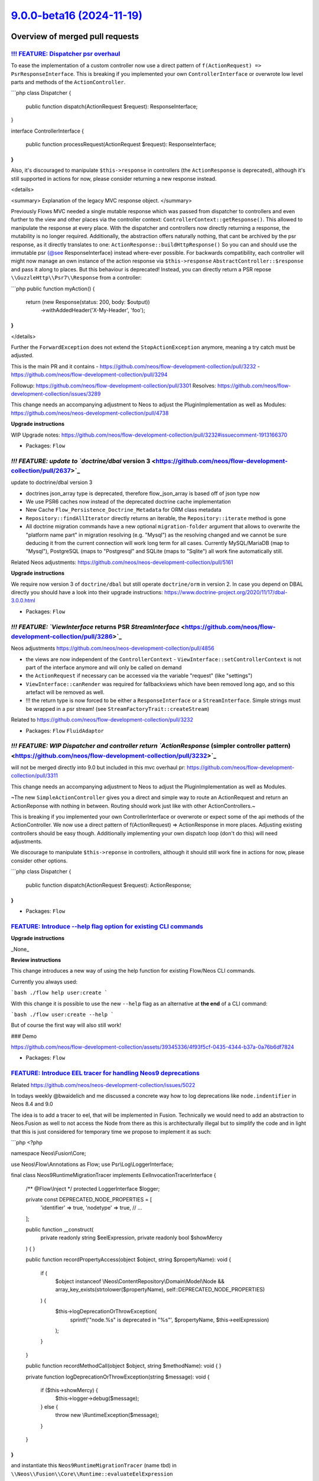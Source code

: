 `9.0.0-beta16 (2024-11-19) <https://github.com/neos/flow-development-collection/releases/tag/9.0.0-beta16>`_
============================================================================================================

Overview of merged pull requests
~~~~~~~~~~~~~~~~~~~~~~~~~~~~~~~~

`!!! FEATURE: Dispatcher psr overhaul <https://github.com/neos/flow-development-collection/pull/3311>`_
-------------------------------------------------------------------------------------------------------

To ease the implementation of a custom controller now use a direct pattern of ``f(ActionRequest) => PsrResponseInterface``.
This is breaking if you implemented your own ``ControllerInterface`` or overwrote low level parts and methods of the ``ActionController``.


```php
class Dispatcher
{
    public function dispatch(ActionRequest $request): ResponseInterface;
}

interface ControllerInterface
{
    public function processRequest(ActionRequest $request): ResponseInterface;
}
```

Also, it's discouraged to manipulate ``$this->response`` in controllers (the ``ActionResponse`` is deprecated), although it's still supported in actions for now, please consider returning a new response instead.

<details>

<summary>
Explanation of the legacy MVC response object.
</summary>

Previously Flows MVC needed a single mutable response which was passed from dispatcher to controllers
and even further to the view and other places via the controller context: ``ControllerContext::getResponse()``.
This allowed to manipulate the response at every place.
With the dispatcher and controllers now directly returning a response, the mutability is no longer required.
Additionally, the abstraction offers naturally nothing, that cant be archived by the psr response,
as it directly translates to one: ``ActionResponse::buildHttpResponse()``
So you can and should use the immutable psr {@see ResponseInterface} instead where-ever possible.
For backwards compatibility, each controller will might now manage an own instance of the action response
via ``$this->response`` ``AbstractController::$response`` and pass it along to places.
But this behaviour is deprecated!
Instead, you can directly return a PSR repose ``\\GuzzleHttp\\Psr7\\Response`` from a controller:

```php
public function myAction()
{
    return (new Response(status: 200, body: $output))
        ->withAddedHeader('X-My-Header', 'foo');
}
```

</details>

Further the ``ForwardException`` does not extend the ``StopActionException`` anymore, meaning a try catch must be adjusted.


This is the main PR and it contains
- https://github.com/neos/flow-development-collection/pull/3232
- https://github.com/neos/flow-development-collection/pull/3294

Followup: https://github.com/neos/flow-development-collection/pull/3301
Resolves: https://github.com/neos/flow-development-collection/issues/3289

This change needs an accompanying adjustment to Neos to adjust the
PluginImplementation as well as Modules: https://github.com/neos/neos-development-collection/pull/4738

**Upgrade instructions**

WIP Upgrade notes: https://github.com/neos/flow-development-collection/pull/3232#issuecomment-1913166370



* Packages: ``Flow``

`!!! FEATURE: update to `doctrine/dbal` version 3 <https://github.com/neos/flow-development-collection/pull/2637>`_
-------------------------------------------------------------------------------------------------------------------

update to doctrine/dbal version 3

* doctrines json_array type is deprecated, therefore flow_json_array is based off of json type now
* We use PSR6 caches now instead of the deprecated doctrine cache implementation 
* New Cache ``Flow_Persistence_Doctrine_Metadata`` for ORM class metadata
* ``Repository::findAllIterator`` directly returns an iterable, the ``Repository::iterate`` method is gone
* All doctrine migration commands have a new optional ``migration-folder`` argument that allows to overwrite the "platform name part" in migration resolving (e.g. "Mysql") as the resolving changed and we cannot be sure deducing it from the current connection will work long term for all cases. Currently MySQL/MariaDB (map to "Mysql"), PostgreSQL (maps to "Postgresql" and SQLite (maps to "Sqlite") all work fine automatically still.

Related Neos adjustments: https://github.com/neos/neos-development-collection/pull/5161

**Upgrade instructions**

We require now version 3 of ``doctrine/dbal`` but still operate ``doctrine/orm`` in version 2.
In case you depend on DBAL directly you should have a look into their upgrade instructions: https://www.doctrine-project.org/2020/11/17/dbal-3.0.0.html

* Packages: ``Flow``

`!!! FEATURE: `ViewInterface` returns PSR `StreamInterface` <https://github.com/neos/flow-development-collection/pull/3286>`_
-----------------------------------------------------------------------------------------------------------------------------

Neos adjustments https://github.com/neos/neos-development-collection/pull/4856

- the views are now independent of the ``ControllerContext``
  - ``ViewInterface::setControllerContext`` is not part of the interface anymore and will only be called on demand
- the ``ActionRequest`` if necessary can be accessed via the variable "request" (like "settings")
- ``ViewInterface::canRender`` was required for fallbackviews which have been removed long ago, and so this artefact will be removed as well.
- !!! the return type is now forced to be either a ``ResponseInterface`` or a ``StreamInterface``. Simple strings must be wrapped in a psr stream! (see ``StreamFactoryTrait::createStream``)

Related to https://github.com/neos/flow-development-collection/pull/3232

* Packages: ``Flow`` ``FluidAdaptor``

`!!! FEATURE: WIP Dispatcher and controller return `ActionResponse` (simpler controller pattern) <https://github.com/neos/flow-development-collection/pull/3232>`_
------------------------------------------------------------------------------------------------------------------------------------------------------------------

will not be merged directly into 9.0 but included in this mvc overhaul pr: https://github.com/neos/flow-development-collection/pull/3311


This change needs an accompanying adjustment to Neos to adjust the
PluginImplementation as well as Modules.

~The new ``SimpleActionController`` gives you a direct and simple way to
route an ActionRequest and return an ActionReponse with nothing in
between. Routing should work just like with other ActionControllers.~

This is breaking if you implemented your own ControllerInterface
or overwrote or expect some of the api methods of the ActionController.
We now use a direct pattern of f(ActionRequest) => ActionResponse
in more places. Adjusting existing controllers should be easy though.
Additionally implementing your own dispatch loop (don't do this) will
need adjustments.

We discourage to manipulate ``$this->reponse`` in controllers,
although it should still work fine in actions for now, please consider
other options.

```php
class Dispatcher
{
    public function dispatch(ActionRequest $request): ActionResponse;
}
```

* Packages: ``Flow``

`FEATURE: Introduce --help flag option for existing CLI commands <https://github.com/neos/flow-development-collection/pull/3367>`_
----------------------------------------------------------------------------------------------------------------------------------

**Upgrade instructions**

_None_

**Review instructions**

This change introduces a new way of using the help function for existing Flow/Neos CLI commands.

Currently you always used:

```bash
./flow help user:create
```

With this change it is possible to use the new ``--help`` flag as an alternative at **the end** of a CLI command:

```bash
./flow user:create --help
```

But of course the first way will also still work!

### Demo

https://github.com/neos/flow-development-collection/assets/39345336/4f93f5cf-0435-4344-b37a-0a76b6df7824


* Packages: ``Flow``

`FEATURE: Introduce EEL tracer for handling Neos9 deprecations <https://github.com/neos/flow-development-collection/pull/3386>`_
--------------------------------------------------------------------------------------------------------------------------------

Related https://github.com/neos/neos-development-collection/issues/5022

In todays weekly @bwaidelich and me discussed a concrete way how to log deprecations like ``node.indentifier`` in Neos 8.4 and 9.0

The idea is to add a tracer to eel, that will be implemented in Fusion. Technically we would need to add an abstraction to Neos.Fusion as well to not access the Node from there as this is architecturally illegal but to simplify the code and in light that this is just considered for temporary time we propose to implement it as such:

```php
<?php

namespace Neos\\Fusion\\Core;

use Neos\\Flow\\Annotations as Flow;
use Psr\\Log\\LoggerInterface;

final class Neos9RuntimeMigrationTracer implements EelInvocationTracerInterface
{
    /** @Flow\\Inject */
    protected LoggerInterface $logger;

    private const DEPRECATED_NODE_PROPERTIES = [
        'identifier' => true,
        'nodetype' => true,
        // ...
    ];

    public function __construct(
        private readonly string $eelExpression,
        private readonly bool $showMercy
    ) {
    }

    public function recordPropertyAccess(object $object, string $propertyName): void
    {
        if (
            $object instanceof \\Neos\\ContentRepository\\Domain\\Model\\Node
            && array_key_exists(strtolower($propertyName), self::DEPRECATED_NODE_PROPERTIES)
        ) {
            $this->logDeprecationOrThrowException(
                sprintf('"node.%s" is deprecated in "%s"', $propertyName, $this->eelExpression)
            );
        }
    }

    public function recordMethodCall(object $object, string $methodName): void
    {
    }

    private function logDeprecationOrThrowException(string $message): void
    {
        if ($this->showMercy) {
            $this->logger->debug($message);
        } else {
            throw new \\RuntimeException($message);
        }
    }
}
```


and instantiate this ``Neos9RuntimeMigrationTracer`` (name tbd) in ``\\Neos\\Fusion\\Core\\Runtime::evaluateEelExpression``

```diff
- return EelUtility::evaluateEelExpression($expression, $this->eelEvaluator, $contextVariables);
+ $tracer =.$this->settings['enableDeprecationTracer'] ? new Neos9RuntimeMigrationTracer($expression, $this->settings['strictEelMode'] ?? false) : null;
+ return EelUtility::evaluateEelExpression($expression, $this->eelEvaluator, $contextVariables, $tracer);
```



**Upgrade instructions**


* Packages: ``Flow`` ``Eel``

`FEATURE: Support doctrine/dbal 2.x and 3.x <https://github.com/neos/flow-development-collection/pull/3377>`_
-------------------------------------------------------------------------------------------------------------

Declares compatibility with ``doctrine/dbal`` 3.x (in addition to the already supported versions ``2.13+``) and adjusts affected code such that it works with both versions

**Upgrade instructions**

Any code that (heavily) uses Doctrine DBAL specifics should be checked for compatibility issues. Even if things still work, you may want to replace things deprecated in Doctrine DBAL 3. See https://www.doctrine-project.org/2020/11/17/dbal-3.0.0.html

One example: You need to replace, as the ``json_array`` type is removed in Doctrine DBAL 3.0.
```php
@ORM\\Column(type="json_array", nullable=true)
```
with
```php
@ORM\\Column(type="flow_json_array", nullable=true)
```

**Review instructions**

We allow now version 3 of ``doctrine/dbal`` but still only support ``doctrine/orm`` in version 2.

Related Neos 9 part https://github.com/neos/flow-development-collection/pull/2637

* Packages: ``Flow``

`FEATURE: Allow `PositionalArraySorter` to keep `null` values <https://github.com/neos/flow-development-collection/pull/3350>`_
-------------------------------------------------------------------------------------------------------------------------------

By default, the ``PositionalArraySorter`` removes all ``null`` values. This change makes this behavior an _option_ that can be passed to the constructor:

```php
(new PositionalArraySorter(['foo' => null]))->toArray(); // []
(new PositionalArraySorter(['foo' => null], removeNullValues: false))->toArray(); // ['foo']
```

Besides, this cleans up the code and tests

* Packages: ``Flow`` ``Utility.Arrays``

`FEATURE: Introduce PHP 8.2 DNF type support <https://github.com/neos/flow-development-collection/pull/3328>`_
--------------------------------------------------------------------------------------------------------------

The Reflection Service now supports Disjunctive Normal Form (DNF) types for method arguments.

See: https://www.php.net/releases/8.2/en.php#dnf_types

* Resolves: `#3026 <https://github.com/neos/flow-development-collection/issues/3026>`_

* Packages: ``Flow``

`FEATURE: Consider PHP attributes in proxy method building <https://github.com/neos/flow-development-collection/pull/3265>`_
----------------------------------------------------------------------------------------------------------------------------

Added support for preserving PHP 8 attributes in generated proxy class methods. This feature enables correct argument passing from attributes to proxied methods which allows developers to use attributes instead of annotations in most cases.

* Resolves: `#3075 <https://github.com/neos/flow-development-collection/issues/3075>`_

* Packages: ``Flow``

`FEATURE: Add `Flow\InjectCache` Attribute / Annotation for property injection <https://github.com/neos/flow-development-collection/pull/3244>`_
------------------------------------------------------------------------------------------------------------------------------------------------

In many cases an ``Objects.yaml`` is created just to inject caches which can feel a bit cumbersome as one already had specified the cache in ``Caches.yaml``.

To address this the new ``@Flow\\InjectCache`` annotation allows to assign a cache frontend of a configured cache directly to a property without having to configure the ``Objects.yaml`` at all.

```php
    #[Flow\\InjectCache(identifier: 'Flow_Mvc_Routing_Resolve')]
    protected VariableFrontend $cache;
```


* Packages: ``Flow``

`FEATURE: introduce `UriHelper` to work with query parameters <https://github.com/neos/flow-development-collection/pull/3316>`_
-------------------------------------------------------------------------------------------------------------------------------

FYI: This pr was refactored again via https://github.com/neos/flow-development-collection/pull/3336

While working on https://github.com/neos/flow-development-collection/pull/2744 and also https://github.com/neos/neos-development-collection/issues/4552 we always came to the conclusion that the ``$queryParameters`` merging of the psr uri is limited.

This introduces a utility to do this:


```php
UriHelper::uriWithAdditionalQueryParameters($this->someUriBuilder->uriFor(...), ['q' => 'search term']);
```

and allows us to remove any $queryParam logic from the uribuilder(s)

**Upgrade instructions**


* Packages: ``Flow``

`FEATURE: Add `Flow\Route` Attribute/Annotation <https://github.com/neos/flow-development-collection/pull/3325>`_
-----------------------------------------------------------------------------------------------------------------

The ``Flow\\Route`` attribute allows to define routes directly on the affected method. This allows to avoid dealing with Routes.yaml in projects in simple cases where is sometimes is annoying to look up the exact syntax for that.

Usage:

```php
use Neos\\Flow\\Mvc\\Controller\\ActionController;
use Neos\\Flow\\Annotations as Flow;

class ExampleController extends ActionController
{
    #[Flow\\Route(uriPattern:'my/path', httpMethods: ['GET'])]
    public function someAction(): void
    {
    }

    #[Flow\\Route(uriPattern:'my/other/b-path', defaults: ['test' => 'b'])]
    #[Flow\\Route(uriPattern:'my/other/c-path', defaults: ['test' => 'c'])]
    public function otherAction(string $test): void
    {
    }
}
```

To use annotation routes packages have to register the ``AttributeRoutesProviderFactory`` in ``Neos.Flow.mvc.routes`` with Controller classNames or patterns.

Settings.yaml:
```yaml
Neos:
  Flow:
    mvc:
      routes:
        Vendor.Example.attributes:
          position: 'before Neos.Neos'
          providerFactory: \\Neos\\Flow\\Mvc\\Routing\\AttributeRoutesProviderFactory
          providerOptions:
            classNames:
              - Vendor\\Example\\Controller\\ExampleController
```

This pr also adds the general option to register ``provider`` and ``providerOptions`` in  the Setting ``Neos.Flow.mvc.routes`` which was required obviously.

The package: ``WebSupply.RouteAnnotation`` by @sorenmalling implemented similar ideas earlier.

* Resolves: `#2059 <https://github.com/neos/flow-development-collection/issues/2059>`_

**Upgrade instructions**

**Review instructions**

Alsow see: `#3324 <https://github.com/neos/flow-development-collection/issues/3324>`_resolving #2060, both solutions ideally would work hand in hand


* Packages: ``Flow``

`FEATURE: InjectConfiguration for constructor arguments <https://github.com/neos/flow-development-collection/pull/3086>`_
-------------------------------------------------------------------------------------------------------------------------

Flow now supports InjectConfiguration attributes for constructor arguments which allows for injecting configuration, such as settings, via the constructor. Compared to property injection, constructor injection results in more portable and better testable code.

* Resolves: `#3077 <https://github.com/neos/flow-development-collection/issues/3077>`_

* Packages: ``Flow``

`FEATURE: Introduce PHP 8.2 DNF type support <https://github.com/neos/flow-development-collection/pull/3328>`_
--------------------------------------------------------------------------------------------------------------

The Reflection Service now supports Disjunctive Normal Form (DNF) types for method arguments.

See: https://www.php.net/releases/8.2/en.php#dnf_types

* Resolves: `#3026 <https://github.com/neos/flow-development-collection/issues/3026>`_

* Packages: ``Flow``

`FEATURE: Separate RouteConfiguration from Router <https://github.com/neos/flow-development-collection/pull/2970>`_
-------------------------------------------------------------------------------------------------------------------

This separates the Routes configuration from the router by introducing a ``RoutesProviderInterface`` which will be used by the router implementation together with a ``ConfigurationRoutesProvider`` that implements the current configuration from Routes.yaml. 

Switching out the internal implementation of the ``RoutesProviderInterface`` can be done via Objects.yaml to add custom behaviour. But be aware that this is not covered by our api promises. All Implementations should include the routes provided by the ``ConfigurationRoutesProvider``.

This change also makes sure, that the RouteCommandController uses the current ``RoutesProviderInterface`` implementation, instead of hard coded Flow router. That ensures that all Routes available to the router are now also visible to route cli-commands.

* Fixes: `#2948 <https://github.com/neos/flow-development-collection/issues/2948>`_

**Upgrade instructions**

This change removes the methods ``getRoutes`` and ``addRoute`` from the Router that previously were mainly used in functional-tests as they were never part of the Router Interface. 

To adjust for that the existing utility ``FunctionalTestCase->registerRoute`` method has to be used instead of ``FunctionalTestCase->router->addRoute``.

The method ``Router::setRoutesConfiguration``, which was also previously used for internal testing has been removed without official replacement. You _could_ technically inject a custom routes provider to do so but be aware that this is internal behaviour.

**Review instructions**

Run the ./flow routing:list command - you will see the list as expected


* Packages: ``Flow``

`FEATURE: Consider PHP attributes in proxy method building <https://github.com/neos/flow-development-collection/pull/3265>`_
----------------------------------------------------------------------------------------------------------------------------

Added support for preserving PHP 8 attributes in generated proxy class methods. This feature enables correct argument passing from attributes to proxied methods which allows developers to use attributes instead of annotations in most cases.

* Resolves: `#3075 <https://github.com/neos/flow-development-collection/issues/3075>`_

* Packages: ``Flow``

`FEATURE: Add `Flow\InjectCache` Attribute / Annotation for property injection <https://github.com/neos/flow-development-collection/pull/3244>`_
------------------------------------------------------------------------------------------------------------------------------------------------

In many cases an ``Objects.yaml`` is created just to inject caches which can feel a bit cumbersome as one already had specified the cache in ``Caches.yaml``.

To address this the new ``@Flow\\InjectCache`` annotation allows to assign a cache frontend of a configured cache directly to a property without having to configure the ``Objects.yaml`` at all.

```php
    #[Flow\\InjectCache(identifier: 'Flow_Mvc_Routing_Resolve')]
    protected VariableFrontend $cache;
```


* Packages: ``Flow``

`FEATURE: Add more information for object arguments in debugging <https://github.com/neos/flow-development-collection/pull/3211>`_
----------------------------------------------------------------------------------------------------------------------------------

For stacktraces in exceptions and logs we now render some representation of content for objects to ease debugging with DTOs.

Specifically we will try to obtain a string representation for such an object by using either in this order:

- a string cast if __toString() is available
- json_encode if it is JsonSerializable
- json_encode on the array of public properties

For readability json_encode will be limited to the first level, also all of those string representations will be cut off after 100 characters.

If any of those options works we will also shorten the className to avoid this output becoming overly long.

Note that we use JSON_PARTIAL_OUTPUT_ON_ERROR to make sure some output is provided. This might lead to partial or weird outputs depending on the object structure, but might still provide pointers for debugging.

* Fixes: `#3165 <https://github.com/neos/flow-development-collection/issues/3165>`_

* Packages: ``Flow``

`9.0 FEATURE: Add `unique` flowQuery operation <https://github.com/neos/flow-development-collection/pull/3102>`_
----------------------------------------------------------------------------------------------------------------

This operation applies ``array_unique`` to the current flowQuery context.

While the same could previously achieved via ``Array.unique()`` the flow query operation can be placed in an operation chain without extra wrapping.

**Review instructions**

There is also a node specific implementation of the ``unique`` operation in https://github.com/neos/neos-development-collection/pull/4355

I know the php code looks oldish but the style is in line with the other flowQuery operations around. 


* Packages: ``Eel``

`FEATURE: Add `getAccessorByPath` to `Neos\Utility\Arrays` for type safe accessing of array values <https://github.com/neos/flow-development-collection/pull/3149>`_
--------------------------------------------------------------------------------------------------------------------------------------------------------------------

_**Please note that this is an experimental feature and the API is not stable yet.**_

The array utility allows to create a type safe accessor via ``Arrays::getAccessorByPath($arrayValue, 'your.path')``. The accessor provides the following methods that will either return the requested type or throw a ``\\UnexpectedValueException``.  

* ``int(): int``
* ``float(): float``
* ``number(): int|float``
* ``string(): string``
* ``classString(): string`` - with annotation for class-string
* ``array(): array``
* ``instanceOf(string $className): object`` - with annotation for dynamic type
* ``intOrNull(): ?int``
* ``floatOrNull(): ?float``
* ``numberOrNull(): null|int|float``
* ``stringOrNull(): ?string``
* ``classStringOrNull(): ?string`` - with annotation for class-string | null
* ``arrayOrNull(): ?array``
* ``instanceOfOrNull(string $className): ?object`` - with annotation for dynamic type | null

This will allow to write code that accesses settings via pathes without checking every level for existence still beeing type safe and accessible for static analysis.

This can be used together with settingInjection.

```php
public function injectSettings(array $settings): void
{
   $this->limit = Arrays::getAccessorByPath($settings, 'limit')->intOrNull();
}
```

* Resolves: `#3164 <https://github.com/neos/flow-development-collection/issues/3164>`_

**Review instructions**

It may look inefficient to manually throw TypeErrors that in many cases would be thrown automatically because of the declared return types. However this is not a performance issue as those are never on the happy-path and the created TypeError provides additional informations to help understand and fix problems faster.

Inspired by https://github.com/PackageFactory/extractor


* Packages: ``Flow`` ``Utility.Arrays``

`FEATURE: Exclude classes from constructor autowiring <https://github.com/neos/flow-development-collection/pull/3070>`_
-----------------------------------------------------------------------------------------------------------------------

Classes can now explicitly be excluded from constructor autowiring through a new setting.

The setting accepts an array of fully qualified class names, each class name being a regular expression. Classes of scope prototype which expect objects to be passed to their constructor are usually considered for autowiring which results in a proxy class being generated.

This option allows to exclude classes from this process. This is useful for classes like data transfer objects, read models, commands, events and value objects which usually don't rely on dependency injection.

Flow cannot reliably detect weather a prototype class depends on autowiring for constructor arguments or not. Use this option to optimize your application to avoid the small but measurable overhead of proxy generation for those kinds of classes.

Note that if there are other reasons than constructor injection which require a proxy class to be generated, the proxy class will be generated no matter what.

This change partly reverts `#3050 <https://github.com/neos/flow-development-collection/issues/3050>`_because now proxy classes _are_ generated for prototype classes by default. Otherwise a lot of existing Flow applications would not work correctly anymore.

resolves: #3049

* Packages: ``Flow``

`FEATURE: Replace self with static in proxy classes <https://github.com/neos/flow-development-collection/pull/3074>`_
---------------------------------------------------------------------------------------------------------------------

Factory methods which use code like new self() for creating a new instance are now handled correctly in proxy classes. The compiler automatically replaces "self" keywords with "static" in the rendered proxy class file to make this possible.

This implementation has not been optimized for performance.

* Resolves: `#3059 <https://github.com/neos/flow-development-collection/issues/3059>`_

* Packages: ``Flow``

`FEATURE: Support private constructors in proxy classes <https://github.com/neos/flow-development-collection/pull/3072>`_
-------------------------------------------------------------------------------------------------------------------------

Flow now can correctly build proxy classes for classes with private constructors. Previously, such classes caused errors and proxy class building had to be disabled with the ``Proxy(false)`` annotation. Now classes with private constructors can take advantage of setter and property injection and are considered for advices through the AOP framework.

* Resolves: `#3058 <https://github.com/neos/flow-development-collection/issues/3058>`_

* Packages: ``Flow``

`FEATURE: Add support for readonly classes <https://github.com/neos/flow-development-collection/pull/3051>`_
------------------------------------------------------------------------------------------------------------

Flow now respects readonly classes during proxy class building and makes sure that proxy classes are readonly as well.

resolves: #3025

* Packages: ``Flow``

`!!!BUGFIX: Make any exception handable in renderingGroups by statusCode <https://github.com/neos/flow-development-collection/pull/1514>`_
------------------------------------------------------------------------------------------------------------------------------------------

Before only exceptions that derive from FlowException could be handled with renderingGroups. This sets the status code for unknown exceptions to 500, so they will match a ``matchingStatusCodes`` configuration.
Therefore a configuration like this will now also render generic exceptions as if they were FlowExceptions with a status code of 500:
```yaml
Neos:
  Flow:
    error:
      exceptionHandler:
        renderingGroups:

          'allExceptions':
            matchingStatusCodes: [500]
            options:
              templatePathAndFilename: 'some-path'
```

Note: This is slightly breaking if you handled Flow Exceptions differently than generic exceptions. If you do want to render Flow exceptions differently then generic exceptions, the way to do this is:

```yaml
Neos:
  Flow:
    error:
      exceptionHandler:
        renderingGroups:

          'flowExceptions':
            matchingExceptionClassNames: ['FlowException']
            options:
              templatePathAndFilename: 'some-path'

          'notFound':
            matchingStatusCodes: [404]
            options:
              templatePathAndFilename: 'specific-code-path'

          'otherExceptions':
            matchingExceptionClassNames: ['Exception']
            options:
              templatePathAndFilename: 'some-other-path'
```

The first matching group will be used.

* Packages: ``Flow``

`BUGFIX: Make debugger more robust <https://github.com/neos/flow-development-collection/pull/3388>`_
----------------------------------------------------------------------------------------------------

Prevent exception inception while trying to render debug outputs.

This can happen when complex objects are encountered in stacktraces and we try to render a string representation. Example would be ``LazyProps`` in Fusion which can easily throw while evaluating. This is especially nasty as it leads to recursions if the original error being rendered occurred while trying to render this same LazyProps object, thus triggering the error handling again.

The suggested fix covers the whole argument rendering in a try/catch block, as this makes the code even more unreadable it was refactored to separate methods.

* Packages: ``Flow``

`BUGFIX: Fix use of `$this->response->set...` in controllers <https://github.com/neos/flow-development-collection/pull/3407>`_
------------------------------------------------------------------------------------------------------------------------------

Regression from https://github.com/neos/flow-development-collection/pull/3311


And remove declaration of obsolete $dispatched state (followup to https://github.com/neos/flow-development-collection/pull/3294)


**Upgrade instructions**


* Packages: ``Flow``

`BUGFIX: Static compile attribute routes <https://github.com/neos/flow-development-collection/pull/3401>`_
----------------------------------------------------------------------------------------------------------

The necessary reflection data used to build the routes from attributes is not available at (Production) runtime. This is an issue in itself but not trivial to fix, therefore we fix this here by using the ``CompileStatic`` attribute to bring the necessary data over from compile time.

* Fixes: `#3400 <https://github.com/neos/flow-development-collection/issues/3400>`_

* Packages: ``Flow``

`BUGFIX: Fix support for typo3fluid/fluid 2.15 <https://github.com/neos/flow-development-collection/pull/3390>`_
----------------------------------------------------------------------------------------------------------------

Adjusts tests that mocked ``AbstractViewHelper::renderChildren()`` that is no longer invoked with version 2.15

* Fixes: `#3389 <https://github.com/neos/flow-development-collection/issues/3389>`_

* Packages: ``Flow`` ``FluidAdaptor``

`BUGFIX: Do proper resolving of FusionPathProxy <https://github.com/neos/flow-development-collection/pull/3358>`_
-----------------------------------------------------------------------------------------------------------------

Using ``{image.title}`` in Fluid when the image is a ``FusionPathProxy`` does not work. The result is simply ``null`` instead of the image title.

This change fixes that by moving more code down into our own custom ``TemplateVariableContainer`` from the ``StandardVariableProvider``.

Fixes `#3357 <https://github.com/neos/flow-development-collection/issues/3357>`_

**Review instructions**

The fixed issue contains instructions on how to reproduce this.


* Packages: ``Flow`` ``FluidAdaptor``

`BUGFIX: Adjust to Php 83 `get_parent_class` deprecation <https://github.com/neos/flow-development-collection/pull/3351>`_
--------------------------------------------------------------------------------------------------------------------------

see https://www.php.net/manual/en/function.get-parent-class.php

**Upgrade instructions**


* Packages: ``Flow``

`BUGFIX: Make new object debug output more robust <https://github.com/neos/flow-development-collection/pull/3233>`_
-------------------------------------------------------------------------------------------------------------------

Unfortunately magic methods are tricky and __toString is no exception, a check if it's callable can result in true if the magic __call method is implemented but then the results of this call are completely undefined and therefore catching errors and continuing with other options is a good safeguard here.

Noticed this when I had an error in the ``Mvc\\Arguments`` implementation which declares __call.

Followup to https://github.com/neos/flow-development-collection/pull/3211

* Packages: ``Flow``

`BUGFIX: Use correct exception class <https://github.com/neos/flow-development-collection/pull/3209>`_
------------------------------------------------------------------------------------------------------

Fix the use of an exception class that is no longer where it was.


* Packages: ``Flow``

`BUGFIX: Replacement proxy methods rendered again <https://github.com/neos/flow-development-collection/pull/3101>`_
-------------------------------------------------------------------------------------------------------------------

This fixes a bug introduced in d939e6b8 switching to laminuas-code. A proxy method can replace the full body of an existing method or even be a fully new method, in which case only ``body`` will be set in the proxy method. We still want those to be generated. This for example currently breaks the CompileStatic feature, as those methods do not get rendered anymore resulting in worse performance in Production context compared to before.

This fix renders a proxy method also when a body was set for it, but still skips it if neither pre/post nor body is set.

It also enabled CompileStatic in Testing Context so that it is testable and adds a test to make sure it works as intended.

* Fixes: `#3099 <https://github.com/neos/flow-development-collection/issues/3099>`_

* Packages: ``Flow``

`BUGFIX: Remove injected properties before serialization <https://github.com/neos/flow-development-collection/pull/3067>`_
--------------------------------------------------------------------------------------------------------------------------

This fixes a regression introduced recently which resulted in serialization errors if the object to be serialized contained properties which were previously injected.

* Resolves: `#3066 <https://github.com/neos/flow-development-collection/issues/3066>`_

* Packages: ``Flow``

`BUGFIX: Support mixed return type in proxied methods <https://github.com/neos/flow-development-collection/pull/3065>`_
-----------------------------------------------------------------------------------------------------------------------

Flow's proxy class building now supports mixed return types for methods.

This change merely adds a test which proves that the feature is working. The actual implementation was part of https://github.com/neos/flow-development-collection/issues/3042.

resolves: https://github.com/neos/flow-development-collection/issues/2899

* Packages: ``Flow``

`BUGFIX: Union types in proxy classes <https://github.com/neos/flow-development-collection/pull/3057>`_
-------------------------------------------------------------------------------------------------------

Flow's proxy class building now supports union types in method signatures.

This change merely adds a test which proves that the feature is working. The actual implementation was part of #3042.

resolves: #2941

* Packages: ``Flow``

`BUGFIX: Create serialization code for transient properties <https://github.com/neos/flow-development-collection/pull/3063>`_
-----------------------------------------------------------------------------------------------------------------------------

Due to a recent optimization, Flow was not generating ``__sleep()`` methods for classes which are not either entities or were configured with a session scope. This led to errors in classes which were using the ``@Transient`` annotation to exclude certain properties from serialization. Therefore, Flow now also generates proxy classes with ``__sleep()`` methods if the original class contains such annotations.

* Resolves: `#3062 <https://github.com/neos/flow-development-collection/issues/3062>`_

* Packages: ``Flow``

`BUGFIX: Skip proxy for optional straight values <https://github.com/neos/flow-development-collection/pull/3052>`_
------------------------------------------------------------------------------------------------------------------

When a promoted property was an optional straight value, the proxy class builder decided to create a proxy class because it could be a straight value configured in the object configuration via Objects.yaml. Flow now checks the value of the given argument and only triggers proxy class building if the argument is not null. That way, Flow will not build useless proxies for typical read models which expect a mix of objects and straight values in their constructor.

related: `#1539 <https://github.com/neos/flow-development-collection/issues/1539>`_
related: `#3049 <https://github.com/neos/flow-development-collection/issues/3049>`_

* Packages: ``Flow``

`BUGFIX: Move access to objectAccess of TemplateObjectAccessInterface into getByPath <https://github.com/neos/flow-development-collection/pull/3041>`_
------------------------------------------------------------------------------------------------------------------------------------------------------

... as accessors are not used anymore for variable provider within fluid, starting v2.8.0.

Due to the missing accessors the ``objectAccess`` of ``TemplateObjectAccessInterface`` didn't get called anymore, so the result of the ``getByPath`` method was an object of ``FusionPathProxy`` instead of an rendered string.

See: 
https://github.com/TYPO3/Fluid/compare/2.7.4...2.8.0#diff-`a0aa72aa19d9eb57cdb9a4dcd344c3706d75ae7c <https://github.com/neos/flow-development-collection/commit/a0aa72aa19d9eb57cdb9a4dcd344c3706d75ae7c>`_a408286f91a846e495b3c766L122
https://github.com/TYPO3/Fluid/compare/2.7.4...2.8.0#diff-`a0aa72aa19d9eb57cdb9a4dcd344c3706d75ae7c <https://github.com/neos/flow-development-collection/commit/a0aa72aa19d9eb57cdb9a4dcd344c3706d75ae7c>`_a408286f91a846e495b3c766L341
https://github.com/TYPO3/Fluid/compare/2.7.4...2.8.0#diff-`a0aa72aa19d9eb57cdb9a4dcd344c3706d75ae7c <https://github.com/neos/flow-development-collection/commit/a0aa72aa19d9eb57cdb9a4dcd344c3706d75ae7c>`_a408286f91a846e495b3c766L312


* Packages: ``FluidAdaptor``

`!!! TASK: Remove dispatched state from ActionRequest <https://github.com/neos/flow-development-collection/pull/3301>`_
-----------------------------------------------------------------------------------------------------------------------

> I will dig a bit into history as I guess something (that obviously no one cares about) was lost in the PSR HTTP refactoring. I think (as we can see in the dispatch loop) there was a possibility before for a controller to gain control but decide it does not finally dispatch the request and thus the dispatch loop would continue and try to find another controller to take care, so it was the controllers responsibility to set this, but I am not sure what conditions it previously attached to it being dispatched.

**Upgrade instructions**


* Packages: ``Flow``

`!!! TASK: `Mvc\Dispatcher::afterControllerInvocation` will not be called for CLI requests anymore. <https://github.com/neos/flow-development-collection/pull/3296>`_
---------------------------------------------------------------------------------------------------------------------------------------------------------------------

Reverts that the cli dispatcher invokes the mvc slots dispatcher slots with cli requests.

When there was one dispatcher the slot ``afterControllerInvocation`` was fired for both cli and web request. (Seemingly only ever at Runtime?)

Then with the split of web and cli dispatchers this legacy layer was introduced:

https://github.com/neos/flow-development-collection/commit/`cf55b180c953de8d02adb680216f5c24a3524237 <https://github.com/neos/flow-development-collection/commit/cf55b180c953de8d02adb680216f5c24a3524237>``_#diff-``2c9408e74a8ac737f84468e74c23956d2057e641 <https://github.com/neos/flow-development-collection/commit/2c9408e74a8ac737f84468e74c23956d2057e641>`_96e66b97281905d8697226ca

Now during a short time the ``Mvc\\Dispatcher::afterControllerInvocation`` signal was now also called for cli request during compile time.

With this bugfix https://github.com/neos/flow-development-collection/pull/2529 the initial behaviour was restored again. For cli request it will only fire at runtime, and web request are either way always runtime.

This breaking change cleans up the legacy layer.

- The original signals ``Mvc\\Dispatcher`` ``'afterControllerInvocation'`` and ``'beforeControllerInvocation'``
  Will be only invoked for action requests.
They still only fire at runtime, as web requests happen at runtime.

- The with Flow 6.0 introduced signals ``Cli\\Dispatcher`` ``'afterControllerInvocation'`` and ``'beforeControllerInvocation'``
  Will still be only invoked for cli requests.
Will still fired either at compile or runtime, as cli requests can happen always.

**Upgrade instructions**

In case you used the MVC signals and relied on it to also be invoked for CliRequest, you need to connect as well to the respective Cli\\Dispatcher signal. But keep in mind that you might need to check if flow is in runtime as this signal will be also fired for compile time unlike the mvc signal before.


* Packages: ``Flow``

`!!!TASK: Deprecate outdated doctrine functionality <https://github.com/neos/flow-development-collection/pull/3379>`_
---------------------------------------------------------------------------------------------------------------------

In preparation of Flow 9 we deprecate some functionality we expose but that was deprecated in doctrine already, so we will remove it.

* Packages: ``Flow``

`!!! TASK: Deprecate concepts `addQueryString` and `argumentsToBeExcludedFromQueryString` <https://github.com/neos/flow-development-collection/pull/3352>`_
-----------------------------------------------------------------------------------------------------------------------------------------------------------

in flows uri building APIs

See discussion at https://github.com/neos/neos-development-collection/issues/5076

Affected Fluid viewhelpers
- ``<f:form />``
- ``<f:link.action />``
- ``<f:uri.action />``

Affected PHP APIs
- ``UriBuilder::setAddQueryString``
- ``UriBuilder::setArgumentsToBeExcludedFromQueryString``

**Upgrade instructions**


* Packages: ``Flow`` ``FluidAdaptor``

`!!! TASK: Refactor uri helpers <https://github.com/neos/flow-development-collection/pull/3336>`_
-------------------------------------------------------------------------------------------------

* See: `#3316 <https://github.com/neos/flow-development-collection/issues/3316>`_

**Upgrade instructions**

The following methods were removed from the ``UriHelper`` as they are obsolete and not used.
Its unlikely that the functionality is known and simple to implement yourself.
- ``\\Neos\\Flow\\Http\\Helper\\UriHelper::getUsername``
- ``\\Neos\\Flow\\Http\\Helper\\UriHelper::getPassword``
- ``\\Neos\\Flow\\Http\\Helper\\UriHelper::parseQueryIntoArguments``

The method ``\\Neos\\Flow\\Http\\Helper\\UriHelper::uriWithArguments`` was renamed to ``\\Neos\\Flow\\Http\\Helper\\UriHelper::uriWithQueryParameters`` to distinct between route values and query parameters which are not the same.
Also it will encode the query parameters after `PHP_QUERY_RFC1738 <https://www.php.net/manual/de/url.constants.php#constant.php-query-rfc1738>`_.

**Review instructions**

The pr `#3316 <https://github.com/neos/flow-development-collection/issues/3316>`_introduced a new uri helper while we already had one actually. This pr combines the two and cleans things up.

To ensure the logic of ``uriWithAdditionalQueryParameters`` is not duplicated and possibly handled elsewhere differently the helper is now also used internally by the uriConstraints.

Also the method has been renamed to better fit the previous sibling ``uriWithArguments``.

The removed methods are dead code and previously introduced once with Flow 5.1: https://github.com/neos/flow-development-collection/commit/`85408589462b7530180d3dce2858500f29f94bbe <https://github.com/neos/flow-development-collection/commit/85408589462b7530180d3dce2858500f29f94bbe>`_
As part of replacements for the old (now removed) flow Uri implementation:

``Neos\\Flow\\Http\\Uri::getUsername`` -> ``\\Neos\\Flow\\Http\\Helper\\UriHelper::getUsername``
``Neos\\Flow\\Http\\Uri::getPassword`` -> ``\\Neos\\Flow\\Http\\Helper\\UriHelper::getPassword``
``Neos\\Flow\\Http\\Uri::getArguments`` -> ``\\Neos\\Flow\\Http\\Helper\\UriHelper::parseQueryIntoArguments``

So maybe these methods _are_ known in fact and it would be a bit mean to remove them just because i felt like it and we dont use / test them?


* Packages: ``Flow``

`!!! TASK: Modernize and clean up session-related code <https://github.com/neos/flow-development-collection/pull/3330>`_
------------------------------------------------------------------------------------------------------------------------

The session-related code in Flow was updated to use modern PHP features and attributes. Classes are also declared as strict and a few minor bugs which surfaced due to type strictness were fixed along the way.

This change is breaking for anyone who implemented their own implementation of ``SessionInterface`` or ``SessionManagerInterface``because parameter and return types were added. It's very easy to solve though.

* Packages: ``Flow``

`!!! TASK: Deprecate and replace `ActionResponse` in dispatcher <https://github.com/neos/flow-development-collection/pull/3294>`_
---------------------------------------------------------------------------------------------------------------------------------

* Resolves: `#3289 <https://github.com/neos/flow-development-collection/issues/3289>`_ (Contains discussion about the reasoning).

will not be merged directly into 9.0 but included in this mvc overhaul pr: https://github.com/neos/flow-development-collection/pull/3311

_(original pr in christians fork https://github.com/kitsunet/flow-development-collection/pull/5)_


```php
class Dispatcher
{
    public function dispatch(ActionRequest $request): ResponseInterface;
}
```

* Packages: ``Flow`` ``FluidAdaptor``

`!!! TASK: Make `QueryInterface::logicalAnd` variadic <https://github.com/neos/flow-development-collection/pull/3276>`_
-----------------------------------------------------------------------------------------------------------------------

_If_ someone implemented the ``QueryInterface``, the implementation must now use conventional variadic parameters instead of legacy ``func_get_args``

This allows phpstan to understand the code ;)

* Packages: ``Flow``

`!!! TASK: Fix `TextIterator::following` and `preceding` <https://github.com/neos/flow-development-collection/pull/3278>`_
--------------------------------------------------------------------------------------------------------------------------

Accidentally they have been typed wrongly. First in phpdoc, which is harmless and later actual types introduced in https://github.com/neos/flow-development-collection/commit/`70b671228ee4f66c54fb7fbfa390aac12b5a71c5 <https://github.com/neos/flow-development-collection/commit/70b671228ee4f66c54fb7fbfa390aac12b5a71c5>``_#diff-``947f5937b1e181a6e4ae7bb23349d22d839b073a <https://github.com/neos/flow-development-collection/commit/947f5937b1e181a6e4ae7bb23349d22d839b073a>`_07104b884c08583cc12f63df enforced that.

The tests didnt fail, because as strict types were not enabled php just cast the int's to string.

The tests, also casting when using assertEquals, didnt notice that.


This is required in preparation for https://github.com/neos/flow-development-collection/pull/3261

* Packages: ``Flow`` ``Utility.Unicode``

`!!! TASK: Introduce `TargetInterface::onPublish` callback <https://github.com/neos/flow-development-collection/pull/3229>`_
----------------------------------------------------------------------------------------------------------------------------

Currently every implementation of the ``TargetInterface::publishCollection`` should declare a second parameter: ``callable $callback = null`` which not part of the interface, but used by convention. This pattern causes trouble when using phpstan and also it’s not best practice. To improve this code and preserve the usecase partially the interface now allows to register ``onPublish`` callbacks, which should be called when ``publishCollection`` is run:

```php
interface TargetInterface
{
     // ...

     /**
      * @param \\Closure(int $iteration): void $callback Function called after each resource publishing
      */
     public function onPublish(\\Closure $callback): void;
}
```

**Upgrade instructions**

In case you are using the callback, you need to adjust the calling side:

```diff
- $fileSystemTarget->publishCollection($staticCollection, $myPublicationCallback);
+ $fileSystemTarget->onPublish($myPublicationCallback);
+ $fileSystemTarget->publishCollection($staticCollection);
```

Also note that the second parameter ``$object`` will not be passed anymore. The callback only contains the ``$iteration`` as one and only parameter.

Additionally the method ``iterate(…)`` in the ``ResourceRepository`` has been removed, replace it by iterating over the result of ``findAllIterator()`` directly.


* Packages: ``Flow``

`!!! TASK: Modernized code style in ReflectionService <https://github.com/neos/flow-development-collection/pull/2914>`_
-----------------------------------------------------------------------------------------------------------------------

Code in the reflection service was adjusted to the current code style best practices. 

The method arguments in the Reflection Service are now strictly typed. Therefore, third-party code which relied on loose types and passes invalid types, need to be adjusted. Tests in the Flow package were adjusted were necessary.

As part of the clean up, the setStatusCache() method in ReflectionService was fixed which used a wrong order of parameters in its is_callable() call.

Preparation for #2913

* Packages: ``Flow``

`!!! TASK: Require PHP 8.2 <https://github.com/neos/flow-development-collection/pull/3040>`_
--------------------------------------------------------------------------------------------

The minimum requirement for the Flow Framework, including all packages of its distribution, was raised to PHP 8.2.

* Packages: ``Flow`` ``Utility.ObjectHandling``

`TASK: Tweak attribute routing docs <https://github.com/neos/flow-development-collection/pull/3398>`_
-----------------------------------------------------------------------------------------------------



* Packages: ``Flow``

`TASK: Adjust log level of authentication messages <https://github.com/neos/flow-development-collection/pull/3396>`_
--------------------------------------------------------------------------------------------------------------------

The level of "successfully authenticated token" messages was lowered to "info" and "wrong credentials" messages to "notice".

Successful authentication of a user is a normal operation and can happen many times within minutes or seconds in highly frequented websites and applications. More often than not, those messages don't require the attention of an administrator. To make it easier for filtering out those messages, the level should really be "info", since it is informational.

* Packages: ``Flow``

`TASK: #3229 Followup improve docs <https://github.com/neos/flow-development-collection/pull/3270>`_
----------------------------------------------------------------------------------------------------

* Related: `#3229 <https://github.com/neos/flow-development-collection/issues/3229>`_

**Upgrade instructions**


* Packages: ``Flow``

`TASK: Add missing type declaration from Flow 8.3 <https://github.com/neos/flow-development-collection/pull/3369>`_
-------------------------------------------------------------------------------------------------------------------

While branching 8.4, this type declaration got lost and should be added again.

* Packages: ``Flow`` ``FluidAdaptor``

`TASK: Remove code related to PHP < 8.2 <https://github.com/neos/flow-development-collection/pull/3329>`_
---------------------------------------------------------------------------------------------------------

Code supporting backwards-compatibility with PHP versions earlier than 8.2 were removed, since the minimum required version for Flow is 8.2.

* Resolves: `#3085 <https://github.com/neos/flow-development-collection/issues/3085>`_

* Packages: ``Flow``

`TASK: Benchmark basics <https://github.com/neos/flow-development-collection/pull/3361>`_
-----------------------------------------------------------------------------------------

This includes the first set of benchmarks, mainly for testing phpbench but also gives some sensible insights about the framework.

To run these some more plumbing is needed in BuildEssentials and also the developement distribution. As the benchmarks are not automated yet, nothing should happen with this code for now and it's safe to add.

Two of the new Testing\\RequestHandlers are used in benchmarks, the third is tentatively for functional tests so they all use the same basis. Using those needs to happen in BuildEssentials though.

* Packages: ``Flow`` ``Utility.Arrays``

`TASK: Introduce internal flow package key value object <https://github.com/neos/flow-development-collection/pull/3338>`_
-------------------------------------------------------------------------------------------------------------------------

**Upgrade instructions**

**Review instructions**

The concept around the flow package key might be dated, still major parts rely on this and we could use a little strict typing around ^^

Also possible refactoring in the future to a composer key might be easier if phpstan can tell us the difference between the types instead of refactoring one string to another.


* Packages: ``Flow``

`TASK: Deprecate BaseTestCase functionalities <https://github.com/neos/flow-development-collection/pull/3309>`_
---------------------------------------------------------------------------------------------------------------

Flow has a custom extension of php unit mocks, that comes from times of typo3.
Via the accessibly proxy it allows for calling even protected methods and access of protected properties.

The usage and retrieval ``BaseTestCase::getAccessibleMock()`` has been deprecated as one should not use this for testing. It will lead to a super high coupling of the tests to the super internal implementation which makes refactoring basically impossible (without rewriting major parts of the tests).
In Neos.Neos we see this very well because we are just removing these tests and rewriting them in behat for Neos 9 :D. 

**Upgrade instructions**


* Packages: ``Flow``

`TASK: Declare `ValueAccessor` as experimental for now <https://github.com/neos/flow-development-collection/pull/3332>`_
------------------------------------------------------------------------------------------------------------------------

The feature introduce with https://github.com/neos/flow-development-collection/pull/3149 will be marked internal and experimental for now before the stable release of Flow 9.0

my reasons for this are
- the feature is not necessary scoped to arrays so ``Neos\\Utility\\Arrays`` might not be the best location
- copy further features from https://github.com/PackageFactory/extractor especially accessing deep array structures with good exceptions: https://github.com/PackageFactory/extractor/blob/`b8a135dbd95c3a51a26787063981ce2454b81dd6 <https://github.com/neos/flow-development-collection/commit/b8a135dbd95c3a51a26787063981ce2454b81dd6>`_/src/Extractor.php#L335
    - or just take the code 1 to 1
- the naming ``ValueAccessor`` vs ``Extractor``
- ``Arrays::getAccessorByPath($array, 'path.bar')->int()`` vs ``ValueAccessor::for($array)['path']['bar']->int()``
    - im not sure about if we want to propagate the dot access pattern forever ;)
- we currently dont use the ``ValueAccessor`` ourselves in the code base and thus don't know yet if the api really makes things easier
- it doesn't support forgiving casting / access like ``stringOrIgnore``
- how to integrate this for validating configuration? https://github.com/neos/flow-development-collection/issues/3043


**Upgrade instructions**


* Packages: ``Utility.Arrays``

`TASK: Improve help text for doctrine:migrate <https://github.com/neos/flow-development-collection/pull/3268>`_
---------------------------------------------------------------------------------------------------------------

Most users probably didn't know that it is possible to use "prev" or "next" as version names for `./flow doctrine:migrate --version'. This is now documented as part of the help message and additionally the version alias "previous" is automatically converted to "prev" internally.

* Packages: ``Flow``

`TASK: Remove code related to PHP < 8.2 <https://github.com/neos/flow-development-collection/pull/3329>`_
---------------------------------------------------------------------------------------------------------

Code supporting backwards-compatibility with PHP versions earlier than 8.2 were removed, since the minimum required version for Flow is 8.2.

* Resolves: `#3085 <https://github.com/neos/flow-development-collection/issues/3085>`_

* Packages: ``Flow``

`TASK: Refactor and optimize of session data storage <https://github.com/neos/flow-development-collection/pull/3254>`_
----------------------------------------------------------------------------------------------------------------------

Before the SessionMetadata and SessionData was written with every request which caused network traffic, storage wear and also made race conditions much more likely when parallel requests changed session data. 

In total this can reduce the number of write operations on the Session caches by 80-90% removing storage and network load as those caches always are persistent and shared across clusters.

1. The improvements are on top of the Neos 9 already reducing the Flow_Session_Storage write load by not always storing the "lastVisitedNode" in the session.
2. The improvements mostly occur after sending the result "onShutdown" so this will not improve single requests but overall performance and number of parallel requests.

## 1. SessionMetadataStore / Flow_Session_MetaData

### Problem 

The session metadata (SessionId, StorageId, LastActivity .. ) is usually written at shutdown of every single request to the session metadata cache even when nothing changed. 

### Optimization 

This is optimized by the new setting ``Neos.Flow.session.updateMetadataThreshold`` that allows to configure the interval for updating the session metadata when nothing but the ``lastActivityTimestamp`` has changed. This removes lots of cache writes and avoids network traffic or storage wear. The session metadata is also converted to a single value object that combines SessionID, StorageID and lastActivityTimestamp.

## 2. SessionKeyValueStore / Flow_Session_Storage: 

### Problem

Session data is written to the Flow_Session_Storage cache once Session->putData is called. In case of flow this mostly is the Objects of scope ``@Flow\\Scope("session")`` that are stored on shutdown. Those objects are sometimes modified but during most requests nothing changes here and at the end of the request the same data is added to the cache again with another redundant cache write. 

### Optimization

The SessionDataStore optimizes this be keeping a hash of the value all previously read keys and avoids writes if the serialized content that is stored yields the same hash. That way only once session-data was actually changed the session objects are actually written to the cache. This also lessens the probability of some race conditions drastically that can occur when multiple parallel requests work on the same session.

The following redundant behavior was also removed:
- All session metadata records in the cache were previously tagged with ``session`` for iterating over them again. This is replaced by the ``retrieveAll`` method.
- The current authentication providers were always stored in the session data as ``Neos_Flow_Security_Accounts `` but were unused  
- Do we want to release this as 8.4 or 9.0? In case of 9.0 the SessionMetaData ValueObject will be adjusted to php 8.1 style.

Resolves: https://github.com/neos/flow-development-collection/issues/525

**Upgrade instructions**

**Review instructions**

Some questions during the review could be:
- Are there better ways to determine written objects are modified than comparing hashes of serialized values?: I did not find one.
- Should the comparison of written data with hashes of existing data be implemented in the cache frontend instead?: I think this would consume to much memory we have lots of cache items.


* Packages: ``Flow``

`TASK: `resource:clean` followup #1678 <https://github.com/neos/flow-development-collection/pull/3275>`_
--------------------------------------------------------------------------------------------------------

While reading the code, looking for improvement, it seems tedious that we ``getIdentifierByObject`` just to ``findByIdentifier`` a few lines later.

This happened due to a funny history of back and forth.

At first - 2014 - ``resource:clean`` was introduced looping over the PersistentResource: https://github.com/neos/flow-development-collection/commit/`8a1ce0fba6cb0bf301f971a6d7d5675e0c038d75 <https://github.com/neos/flow-development-collection/commit/8a1ce0fba6cb0bf301f971a6d7d5675e0c038d75>`_

Then - 2016 - it was decided to save the sha1 and loop over them and retrieve the asset via ``findOneBySha1``: https://github.com/neos/flow-development-collection/commit/`879fba19f93d0a8628682698e57da9f1b58ad7d4 <https://github.com/neos/flow-development-collection/commit/879fba19f93d0a8628682698e57da9f1b58ad7d4>`_

But that did not improve the situation as described in https://github.com/neos/flow-development-collection/pull/1678 and was removed again - 2019.

So in functionality we made a full round, im just here to followup on the last fix to restore the full state syntactically as it was once though of.

* Packages: ``Flow``

`TASK: *PLING PLING* phpstan level 3 <https://github.com/neos/flow-development-collection/pull/3261>`_
------------------------------------------------------------------------------------------------------

~Requires: https://github.com/neos/flow-development-collection/pull/3260~
~Requires: https://github.com/neos/flow-development-collection/pull/3217~

**Upgrade instructions**


* Packages: ``Flow`` ``Eel``

`TASK: Add type hints and minimal cleanup in object manager <https://github.com/neos/flow-development-collection/pull/3308>`_
-----------------------------------------------------------------------------------------------------------------------------

Copied from https://github.com/neos/flow-development-collection/pull/2956

**Upgrade instructions**


* Packages: ``Flow``

`TASK: Followup ValueAccessor <https://github.com/neos/flow-development-collection/pull/3201>`_
-----------------------------------------------------------------------------------------------

followup for `#3149 <https://github.com/neos/flow-development-collection/issues/3149>`_

see https://github.com/neos/flow-development-collection/pull/3149#discussion_r1376013861

**Upgrade instructions**


* Packages: ``Flow`` ``Utility.Arrays``

`TASK: Ensure `IntegerConverter` converts DateTime to unix time stamp as int <https://github.com/neos/flow-development-collection/pull/3277>`_
----------------------------------------------------------------------------------------------------------------------------------------------

Previously the date was formatted to a unix time stamp, but in string format and not as desired as int.

This is required in preparation for https://github.com/neos/flow-development-collection/pull/3261

* Packages: ``Flow``

`TASK: Level up to phpstan 2 (Flow 9 adjustments) <https://github.com/neos/flow-development-collection/pull/3217>`_
-------------------------------------------------------------------------------------------------------------------

The upgrade to phpstan level two was introduced via https://github.com/neos/flow-development-collection/pull/3264, this holds the flow 9 specific adjustments.

Related (phpstan level 1) https://github.com/neos/flow-development-collection/pull/3216

**Upgrade instructions**


* Packages: ``Flow``

`TASK: Fix some nullable php doc types <https://github.com/neos/flow-development-collection/pull/3260>`_
--------------------------------------------------------------------------------------------------------

I ran phpstan level 3 once on flow. And it seems we dont specifiy the nullable types correctly, but we document them in the doc string.
So i wrote a little helping script that would add the ``|null`` php doc annotation to all ``@param`` and ``@return`` types if we specify ``or NULL`` in the message. I carefully reviewed every change and made additionally some manual changes and corrected things. This is completely non breaking as only doc comments are being touched.

This will help for migrating to phpstan level 3.

**Upgrade instructions**


* Packages: ``Flow`` ``FluidAdaptor``

`TASK: Remove deprecated code <https://github.com/neos/flow-development-collection/pull/3220>`_
-----------------------------------------------------------------------------------------------

- remove deprecated ProtectedContext::whitelist
- remove deprecated Http Component legacy layer

**Upgrade instructions**


* Packages: ``Flow``

`TASK: Change version constraints for Neos packages to self.version <https://github.com/neos/flow-development-collection/pull/3256>`_
-------------------------------------------------------------------------------------------------------------------------------------



* Packages: ``Kickstarter``

`TASK: Remove Bootstrap::MINIMUM_PHP_VERSION <https://github.com/neos/flow-development-collection/pull/3227>`_
--------------------------------------------------------------------------------------------------------------

We declare these dependencies in composer and it should not be necessary to validate them at runtime.

**Upgrade instructions**


* Packages: ``Flow``

`TASK: Use generics via @template instead of PHPSTORM_META <https://github.com/neos/flow-development-collection/pull/3222>`_
----------------------------------------------------------------------------------------------------------------------------

Since the php universe evolved im gonna try https://github.com/neos/flow-development-collection/pull/2753 again ;)

Adds typings to:

\\Neos\\Flow\\ObjectManagement\\ObjectManagerInterface::get()

and

\\Neos\\Flow\\Core\\Bootstrap::getEarlyInstance()

by usage of the @template tag: https://phpstan.org/writing-php-code/phpdocs-basics#generics

This feature is supported by phpstorm, psalm and phpstan and also used widely in Neos 9

**Upgrade instructions**


* Packages: ``Flow``

`TASK: Remove dead AfterInvocation related code <https://github.com/neos/flow-development-collection/pull/3219>`_
-----------------------------------------------------------------------------------------------------------------

This was never properly implemented.


* Packages: ``Flow``

`TASK: Remove persistence clone magic <https://github.com/neos/flow-development-collection/pull/3223>`_
-------------------------------------------------------------------------------------------------------

This removed the code that set ``Flow_Persistence_clone`` in entities or value objects when they were ``clone``d.

As dynamic properties are deprecated with PHP 8.2, this caused warnings and will eventually break.

Since this was (re)-introduced in Flow 2 via `90cb65827c1550e9144e9f83b9231b430c106660 <https://github.com/neos/flow-development-collection/commit/90cb65827c1550e9144e9f83b9231b430c106660>``_ to support custom backends in the geenric persistence layer of Flow, like the (now outdated) ``TYPO3.CouchDB`, we felt it is best to remove it.

**Upgrade instructions**

If you rely on this, you need to adjust your code. Chances are, if you still need this, you use the generic peristsnece layer, which is gone in Flow 7 aready (see https://github.com/neos/flow-development-collection/pull/1769 and https://github.com/neos/flow-development-collection/pull/2262). So, you have other problems to solve, anyway…


* Packages: ``Flow``

`TASK: Migrate to PHPStan (adjustments in Flow 9) <https://github.com/neos/flow-development-collection/pull/3216>`_
-------------------------------------------------------------------------------------------------------------------

With https://github.com/neos/flow-development-collection/pull/3218 PHPStan level 1 was added to the whole Flow code base and CI for Flow 8. This upmerged change needs some adjustments to pass the CI in Flow 9

- fix types in code that was introduced with Flow 9
- fix types where neos depends on it (by correcting types and adding ``never``)
- adjust unit test as ``never`` cannot be doubled (eventually this will be fixed via: https://github.com/sebastianbergmann/phpunit/issues/5048)
- fix ci and style as neos 9 followup for https://github.com/neos/flow-development-collection/pull/3218


* Packages: ``Eel`` ``Flow`` ``FluidAdaptor`` ``Kickstarter`` ``Cache``

`TASK: Carefully fix psalm types across codebase to make it green ;) <https://github.com/neos/flow-development-collection/pull/3199>`_
--------------------------------------------------------------------------------------------------------------------------------------

**Upgrade instructions**


* Packages: ``Flow``

`TASK: Update default settings for stored throwable dumps <https://github.com/neos/flow-development-collection/pull/3213>`_
---------------------------------------------------------------------------------------------------------------------------

This updates the default settings in YAML to 30 days of dump retention and a maximum of 10.000 files.

The class properties keep their ``0`` default, so that in case the class has been extended no change is enforced.

**Review instructions**

Needs upmerge of https://github.com/neos/flow-development-collection/pull/3187


`TASK: Use new Behat `FlowBootstrapTrait` <https://github.com/neos/flow-development-collection/pull/3208>`_
-----------------------------------------------------------------------------------------------------------

Adjust to behat adjustments see https://github.com/neos/behat/pull/35

**Upgrade instructions**


* Packages: ``Flow``

`TASK: document and deprecate flows internal isolated behat tests <https://github.com/neos/flow-development-collection/pull/3173>`_
-----------------------------------------------------------------------------------------------------------------------------------

Related https://github.com/neos/flow-development-collection/issues/3170

The infrastructure is quite complex and not in relation to those two tests. That's why we declare it ready to be removed.

**Upgrade instructions**


* Packages: ``Flow``

`TASK: Support PHP never, null, false, and true as stand-alone types <https://github.com/neos/flow-development-collection/pull/3071>`_
--------------------------------------------------------------------------------------------------------------------------------------

This change adds functional tests to prove that Flow can handle PHP 8 stand-alone return types in AOP proxy class building.

Note that "null" is not supported yet by laminas-code, therefore the corresponding test is not active yet.

* Resolves: `#3027 <https://github.com/neos/flow-development-collection/issues/3027>`_

* Packages: ``Flow``

`TASK: Use Laminas Code for proxy method rendering <https://github.com/neos/flow-development-collection/pull/3064>`_
--------------------------------------------------------------------------------------------------------------------

Flow now uses laminas/laminas-code for rendering proxy methods. The Dependency Injection Proxy Class Builder was refactored and the classes ProxyConstructor and ProxyMethod were replaced by new implementations called ProxyConstructorGenerator and ProxyMethodGenerator respectively.

* Resolves: `#3042 <https://github.com/neos/flow-development-collection/issues/3042>`_

* Packages: ``Flow``

`TASK: Clean up code in AOP and ObjectManagement <https://github.com/neos/flow-development-collection/pull/3055>`_
------------------------------------------------------------------------------------------------------------------

This change contains various code clean-ups which fell off with the preparation of a new bug fix for AOP.

* Packages: ``Flow``

`TASK: Replace "adviced" by "advised" <https://github.com/neos/flow-development-collection/pull/3054>`_
-------------------------------------------------------------------------------------------------------

Fixed a good old typo everywhere in Flow by replacing all occurrences of "adviced" by "advised".

* Packages: ``Flow``

`TASK: Clean up functional tests for AOP <https://github.com/neos/flow-development-collection/pull/3053>`_
----------------------------------------------------------------------------------------------------------

This also re-activates a functional test targeting PHP 7.1 features which was disabled at some point in history.

* Packages: ``Flow``

`TASK: Only add constructor injection code if needed <https://github.com/neos/flow-development-collection/pull/3050>`_
----------------------------------------------------------------------------------------------------------------------

The proxy class builder now skips code generation for constructor injection code if the given original class is prototype, no user-defined object configuration exists and all potentially autowired constructor arguments are prototypes or simple values. This change should result in a significantly less amount of proxy classes generated in most modern Flow projects.

resolves: `#3049 <https://github.com/neos/flow-development-collection/issues/3049>`_
resolves: #1539

* Packages: ``Flow``

`TASK: Only add serialization entities code if needed <https://github.com/neos/flow-development-collection/pull/3047>`_
-----------------------------------------------------------------------------------------------------------------------

Proxy classes created by the Dependency Injection Proxy Class Builder now only contain code related to serialization and deserialization of related entities if needed.

The code is only rendered if one of the following conditions is met:

- The class is annotated with Entity
- The class is annotated with Scope("session")

Despite the previous condition, the code will not be rendered if the following condition is true:

- The class already has a __sleep() method (we assume that the developer wants to take care of serialization themself)

As part of this change, the generated code related to serialization was slightly adjusted for stricter type handling.

related: `#1539 <https://github.com/neos/flow-development-collection/issues/1539>`_

**Review instructions**

- try to find an existing application which relies on serialization of related entities, for example a Flow application which uses ORM with relations or uses entities in a session scope.
- remove all caches and then access your application in a browser using the current Flow 9 branch (without this patch)
- create a backup of the Cache/Code/Flow_Object_Classes directory
- switch to a branch with this change, remove all caches and access the application again in a browser
- use a diff tool (e.g. Kaleidoscope) to compare both cache directories to see what is now different
- check if your application still works

* Packages: ``Flow``

`Detailed log <https://github.com/neos/flow-development-collection/compare/8.3.12...9.0.0-beta16>`_
~~~~~~~~~~~~~~~~~~~~~~~~~~~~~~~~~~~~~~~~~~~~~~~~~~~~~~~~~~~~~~~~~~~~~~~~~~~~~~~~~~~~~~~~~~~~~~~~~~~
